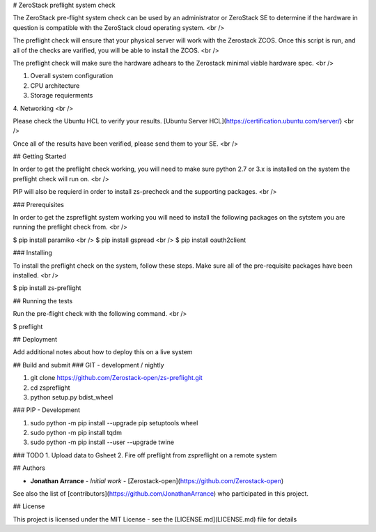 # ZeroStack preflight system check

The ZeroStack pre-flight system check can be used by an administrator or ZeroStack SE to determine if the hardware in question is compatible with the ZeroStack cloud operating system.
<br />

The preflight check will ensure that your physical server will work with the Zerostack ZCOS. Once this script is run, and
all of the checks are varified, you will be able to install the ZCOS.
<br />

The preflight check will make sure the hardware adhears to the Zerostack minimal viable hardware spec.
<br />

1. Overall system configuration
2. CPU architecture
3. Storage requierments
4. Networking
<br />

Please check the Ubuntu HCL to verify your results.
[Ubuntu Server HCL](https://certification.ubuntu.com/server/)
<br />

Once all of the results have been verified, please send them to your SE.
<br />

## Getting Started

In order to get the preflight check working, you will need to make sure python 2.7 or 3.x is installed on the system the preflight check will run on.
<br />

PIP will also be requierd in order to install zs-precheck and the supporting packages.
<br />

### Prerequisites

In order to get the zspreflight system working you will need to install the following packages on the sytstem you are running the preflight check from.
<br />

$ pip install paramiko
<br />
$ pip install gspread
<br />
$ pip install oauth2client

### Installing

To install the preflight check on the system, follow these steps. Make sure all of the pre-requisite packages have been installed.
<br />

$ pip install zs-preflight

## Running the tests

Run the pre-flight check with the following command.
<br />

$ preflight

## Deployment

Add additional notes about how to deploy this on a live system

## Build and submit
### GIT - development / nightly

1. git clone https://github.com/Zerostack-open/zs-preflight.git
2. cd zspreflight
3. python setup.py bdist_wheel

### PIP - Development

1. sudo python -m pip install --upgrade pip setuptools wheel
2. sudo python -m pip install tqdm
3. sudo python -m pip install --user --upgrade twine

### TODO
1. Upload data to Gsheet
2. Fire off preflight from zspreflight on a remote system

## Authors

* **Jonathan Arrance** - *Initial work* - [Zerostack-open](https://github.com/Zerostack-open)

See also the list of [contributors](https://github.com/JonathanArrance) who participated in this project.

## License

This project is licensed under the MIT License - see the [LICENSE.md](LICENSE.md) file for details

